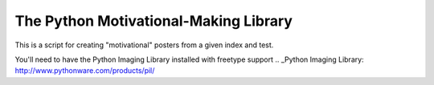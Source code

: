 The Python Motivational-Making Library
======================================

This is a script for creating "motivational" posters from a given index and test.

You'll need to have the Python Imaging Library installed with freetype support
.. _Python Imaging Library: http://www.pythonware.com/products/pil/
